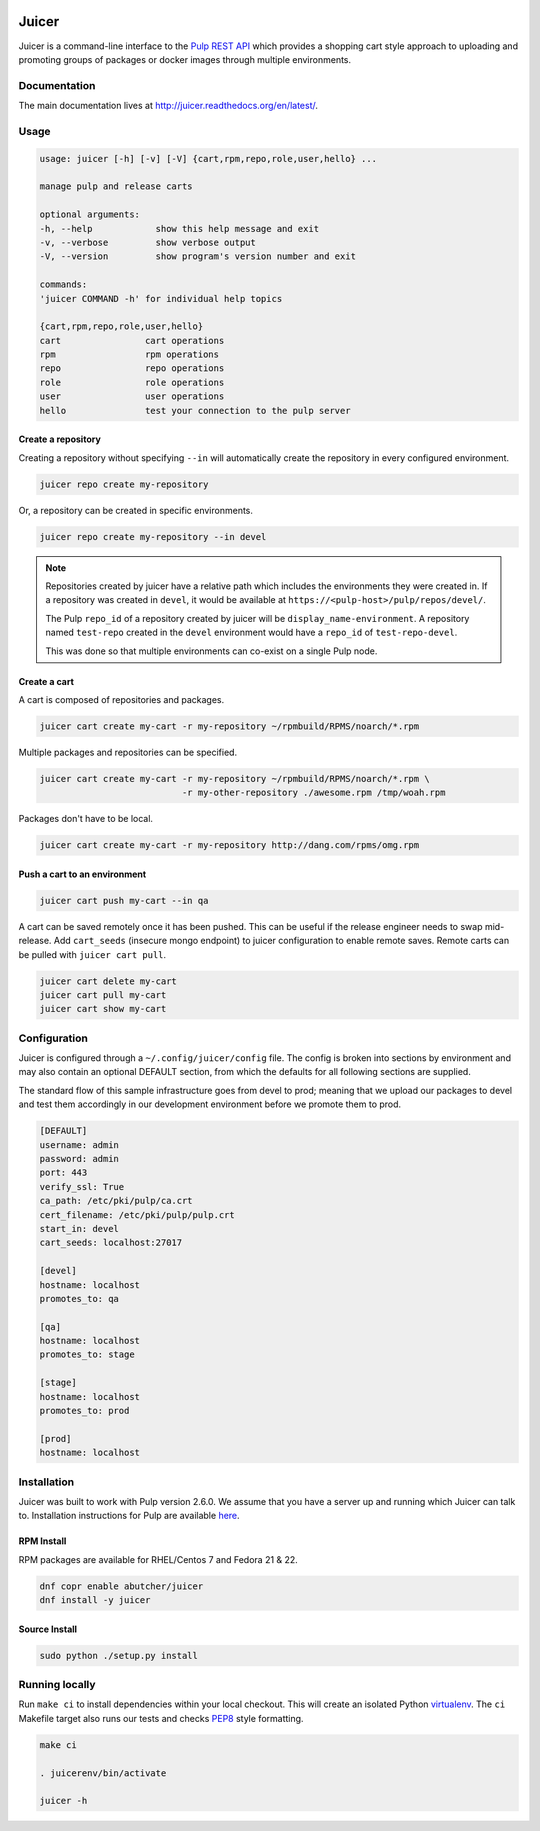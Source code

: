 .. image:: https://api.travis-ci.org/abutcher/juicer.png
   :target: https://travis-ci.org/abutcher/juicer/
   :align: right
   :height: 19
   :width: 77

.. image:: https://readthedocs.org/projects/juicer/badge/?version=latest
   :target: http://juicer.rtfd.org/
   :align: right
   :height: 19
   :width: 77

.. image:: https://coveralls.io/repos/abutcher/juicer/badge.svg?branch=master
   :target: https://coveralls.io/r/abutcher/juicer?branch=master
   :align: right
   :height: 19
   :width: 77

Juicer
######
Juicer is a command-line interface to the `Pulp REST API
<https://pulp.readthedocs.org/en/2.6-release/dev-guide/integration/rest-api/index.html>`_
which provides a shopping cart style approach to uploading and
promoting groups of packages or docker images through multiple
environments.

Documentation
-------------

The main documentation lives at
`http://juicer.readthedocs.org/en/latest/
<http://juicer.readthedocs.org/en/latest/>`_.

Usage
-----

.. code::

   usage: juicer [-h] [-v] [-V] {cart,rpm,repo,role,user,hello} ...

   manage pulp and release carts

   optional arguments:
   -h, --help            show this help message and exit
   -v, --verbose         show verbose output
   -V, --version         show program's version number and exit

   commands:
   'juicer COMMAND -h' for individual help topics

   {cart,rpm,repo,role,user,hello}
   cart                cart operations
   rpm                 rpm operations
   repo                repo operations
   role                role operations
   user                user operations
   hello               test your connection to the pulp server

Create a repository
^^^^^^^^^^^^^^^^^^^

Creating a repository without specifying ``--in`` will automatically
create the repository in every configured environment.

.. code:: bash

   juicer repo create my-repository

Or, a repository can be created in specific environments.

.. code:: bash

   juicer repo create my-repository --in devel

.. note::

   Repositories created by juicer have a relative path which includes
   the environments they were created in. If a repository was created
   in ``devel``, it would be available at
   ``https://<pulp-host>/pulp/repos/devel/``.

   The Pulp ``repo_id`` of a repository created by juicer will be
   ``display_name-environment``. A repository named ``test-repo``
   created in the ``devel`` environment would have a ``repo_id`` of
   ``test-repo-devel``.

   This was done so that multiple environments can co-exist on a
   single Pulp node.

Create a cart
^^^^^^^^^^^^^

A cart is composed of repositories and packages.

.. code:: bash

   juicer cart create my-cart -r my-repository ~/rpmbuild/RPMS/noarch/*.rpm

Multiple packages and repositories can be specified.

.. code:: bash

   juicer cart create my-cart -r my-repository ~/rpmbuild/RPMS/noarch/*.rpm \
                              -r my-other-repository ./awesome.rpm /tmp/woah.rpm

Packages don't have to be local.

.. code:: bash

   juicer cart create my-cart -r my-repository http://dang.com/rpms/omg.rpm

Push a cart to an environment
^^^^^^^^^^^^^^^^^^^^^^^^^^^^^

.. code:: bash

   juicer cart push my-cart --in qa

A cart can be saved remotely once it has been pushed. This can be
useful if the release engineer needs to swap mid-release. Add
``cart_seeds`` (insecure mongo endpoint) to juicer configuration to
enable remote saves. Remote carts can be pulled with ``juicer cart
pull``.

.. code:: bash

   juicer cart delete my-cart
   juicer cart pull my-cart
   juicer cart show my-cart

Configuration
-------------
Juicer is configured through a ``~/.config/juicer/config`` file. The
config is broken into sections by environment and may also contain an
optional DEFAULT section, from which the defaults for all following
sections are supplied.

The standard flow of this sample infrastructure goes from devel to
prod; meaning that we upload our packages to devel and test them
accordingly in our development environment before we promote them to
prod.

.. code::

  [DEFAULT]
  username: admin
  password: admin
  port: 443
  verify_ssl: True
  ca_path: /etc/pki/pulp/ca.crt
  cert_filename: /etc/pki/pulp/pulp.crt
  start_in: devel
  cart_seeds: localhost:27017

  [devel]
  hostname: localhost
  promotes_to: qa

  [qa]
  hostname: localhost
  promotes_to: stage

  [stage]
  hostname: localhost
  promotes_to: prod

  [prod]
  hostname: localhost

Installation
------------
Juicer was built to work with Pulp version 2.6.0. We assume that you
have a server up and running which Juicer can talk to. Installation
instructions for Pulp are available `here
<https://pulp.readthedocs.org/en/2.6-release/user-guide/installation.html>`_.

RPM Install
^^^^^^^^^^^
RPM packages are available for RHEL/Centos 7 and Fedora 21 & 22.

.. code::

  dnf copr enable abutcher/juicer
  dnf install -y juicer

Source Install
^^^^^^^^^^^^^^

.. code::

  sudo python ./setup.py install

Running locally
---------------

Run ``make ci`` to install dependencies within your local
checkout. This will create an isolated Python `virtualenv
<https://virtualenv.pypa.io/en/latest/>`_. The ``ci`` Makefile target
also runs our tests and checks `PEP8
<http://www.python.org/dev/peps/pep-0008>`_ style formatting.

.. code::

  make ci

  . juicerenv/bin/activate

  juicer -h

